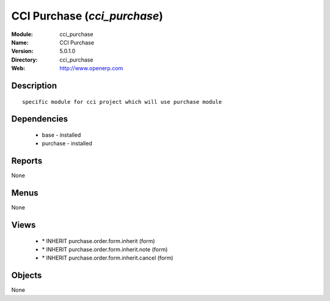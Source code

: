 
CCI Purchase (*cci_purchase*)
=============================
:Module: cci_purchase
:Name: CCI Purchase
:Version: 5.0.1.0
:Directory: cci_purchase
:Web: http://www.openerp.com

Description
-----------

::

  specific module for cci project which will use purchase module

Dependencies
------------

 * base - installed
 * purchase - installed

Reports
-------

None


Menus
-------


None


Views
-----

 * \* INHERIT purchase.order.form.inherit (form)
 * \* INHERIT purchase.order.form.inherit.note (form)
 * \* INHERIT purchase.order.form.inherit.cancel (form)


Objects
-------

None
